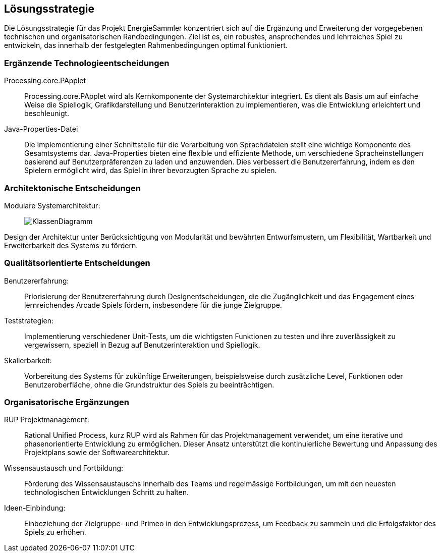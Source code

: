 [[section-solution-strategy]]
== Lösungsstrategie

Die Lösungsstrategie für das Projekt EnergieSammler konzentriert sich auf die Ergänzung und Erweiterung der vorgegebenen technischen und organisatorischen Randbedingungen. Ziel ist es, ein robustes, ansprechendes und lehrreiches Spiel zu entwickeln, das innerhalb der festgelegten Rahmenbedingungen optimal funktioniert.

=== Ergänzende Technologieentscheidungen
Processing.core.PApplet::
Processing.core.PApplet wird als Kernkomponente der Systemarchitektur integriert. Es dient als Basis um auf einfache Weise die Spiellogik, Grafikdarstellung und Benutzerinteraktion zu implementieren, was die Entwicklung erleichtert und beschleunigt.

Java-Properties-Datei::
Die Implementierung einer Schnittstelle für die Verarbeitung von Sprachdateien stellt eine wichtige Komponente des Gesamtsystems dar.
Java-Properties bieten eine flexible und effiziente Methode, um verschiedene Spracheinstellungen basierend auf Benutzerpräferenzen zu laden und anzuwenden. Dies verbessert die Benutzererfahrung, indem es den Spielern ermöglicht wird, das Spiel in ihrer bevorzugten Sprache zu spielen.

=== Architektonische Entscheidungen
Modulare Systemarchitektur: ::
image:P1_Klassendiagram_v1.png[KlassenDiagramm]

Design der Architektur unter Berücksichtigung von Modularität und bewährten Entwurfsmustern, um Flexibilität, Wartbarkeit und Erweiterbarkeit des Systems zu fördern.

=== Qualitätsorientierte Entscheidungen
Benutzererfahrung: ::
Priorisierung der Benutzererfahrung durch Designentscheidungen, die die Zugänglichkeit und das Engagement eines lernreichendes Arcade Spiels fördern, insbesondere für die junge Zielgruppe.

Teststrategien: ::
Implementierung verschiedener Unit-Tests, um die wichtigsten Funktionen zu testen und ihre zuverlässigkeit zu vergewissern, speziell in Bezug auf Benutzerinteraktion und Spiellogik.

Skalierbarkeit: ::
Vorbereitung des Systems für zukünftige Erweiterungen, beispielsweise durch zusätzliche Level, Funktionen oder Benutzeroberfläche, ohne die Grundstruktur des Spiels zu beeinträchtigen.

=== Organisatorische Ergänzungen
RUP Projektmanagement: ::
Rational Unified Process, kurz RUP wird als Rahmen für das Projektmanagement verwendet, um eine iterative und phasenorientierte Entwicklung zu ermöglichen. Dieser Ansatz unterstützt die kontinuierliche Bewertung und Anpassung des Projektplans sowie der Softwarearchitektur.

Wissensaustausch und Fortbildung: ::
Förderung des Wissensaustauschs innerhalb des Teams und regelmässige Fortbildungen, um mit den neuesten technologischen Entwicklungen Schritt zu halten.

Ideen-Einbindung: ::
Einbeziehung der Zielgruppe- und Primeo in den Entwicklungsprozess, um Feedback zu sammeln und die Erfolgsfaktor des Spiels zu erhöhen.